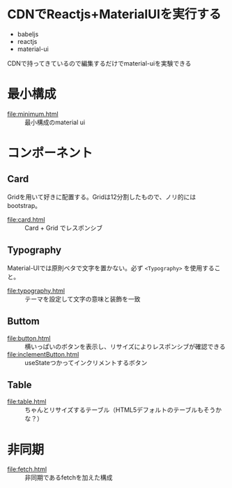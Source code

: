 * CDNでReactjs+MaterialUIを実行する

+ babeljs
+ reactjs 
+ material-ui

CDNで持ってきているので編集するだけでmaterial-uiを実験できる

* 最小構成

- [[file:minimum.html]] :: 最小構成のmaterial ui


* コンポーネント

** Card

Gridを用いて好きに配置する。Gridは12分割したもので、ノリ的にはbootstrap。

- [[file:card.html]] :: Card + Grid でレスポンシブ

** Typography

Material-UIでは原則ベタで文字を置かない。必ず =<Typography>= を使用すること。

- [[file:typography.html]] :: テーマを設定して文字の意味と装飾を一致


** Buttom

- [[file:button.html]] :: 横いっぱいのボタンを表示し、リサイズによりレスポンシブが確認できる
- [[file:inclementButton.html]] :: useStateつかってインクリメントするボタン

** Table

- [[file:table.html]] :: ちゃんとリサイズするテーブル（HTML5デフォルトのテーブルもそうかな？）

* 非同期

- [[file:fetch.html]] :: 非同期であるfetchを加えた構成